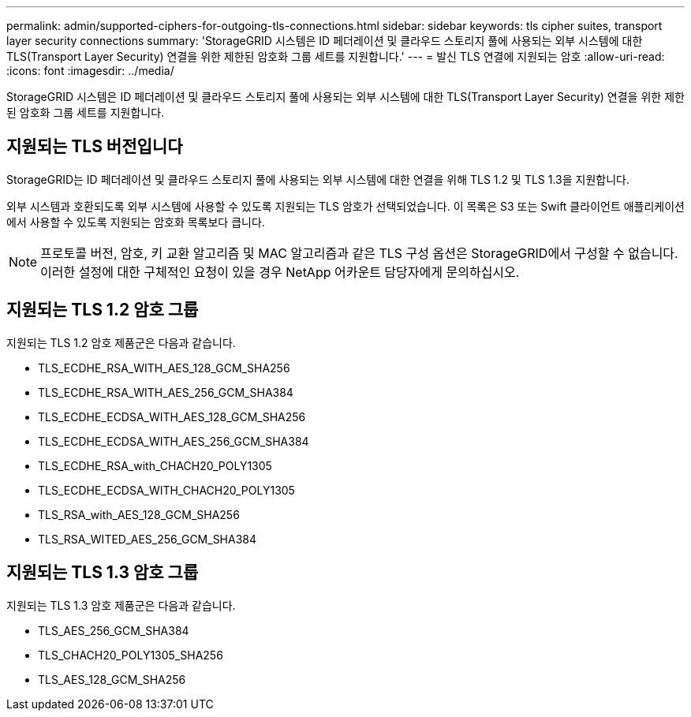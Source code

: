 ---
permalink: admin/supported-ciphers-for-outgoing-tls-connections.html 
sidebar: sidebar 
keywords: tls cipher suites, transport layer security connections 
summary: 'StorageGRID 시스템은 ID 페더레이션 및 클라우드 스토리지 풀에 사용되는 외부 시스템에 대한 TLS(Transport Layer Security) 연결을 위한 제한된 암호화 그룹 세트를 지원합니다.' 
---
= 발신 TLS 연결에 지원되는 암호
:allow-uri-read: 
:icons: font
:imagesdir: ../media/


[role="lead"]
StorageGRID 시스템은 ID 페더레이션 및 클라우드 스토리지 풀에 사용되는 외부 시스템에 대한 TLS(Transport Layer Security) 연결을 위한 제한된 암호화 그룹 세트를 지원합니다.



== 지원되는 TLS 버전입니다

StorageGRID는 ID 페더레이션 및 클라우드 스토리지 풀에 사용되는 외부 시스템에 대한 연결을 위해 TLS 1.2 및 TLS 1.3을 지원합니다.

외부 시스템과 호환되도록 외부 시스템에 사용할 수 있도록 지원되는 TLS 암호가 선택되었습니다. 이 목록은 S3 또는 Swift 클라이언트 애플리케이션에서 사용할 수 있도록 지원되는 암호화 목록보다 큽니다.


NOTE: 프로토콜 버전, 암호, 키 교환 알고리즘 및 MAC 알고리즘과 같은 TLS 구성 옵션은 StorageGRID에서 구성할 수 없습니다. 이러한 설정에 대한 구체적인 요청이 있을 경우 NetApp 어카운트 담당자에게 문의하십시오.



== 지원되는 TLS 1.2 암호 그룹

지원되는 TLS 1.2 암호 제품군은 다음과 같습니다.

* TLS_ECDHE_RSA_WITH_AES_128_GCM_SHA256
* TLS_ECDHE_RSA_WITH_AES_256_GCM_SHA384
* TLS_ECDHE_ECDSA_WITH_AES_128_GCM_SHA256
* TLS_ECDHE_ECDSA_WITH_AES_256_GCM_SHA384
* TLS_ECDHE_RSA_with_CHACH20_POLY1305
* TLS_ECDHE_ECDSA_WITH_CHACH20_POLY1305
* TLS_RSA_with_AES_128_GCM_SHA256
* TLS_RSA_WITED_AES_256_GCM_SHA384




== 지원되는 TLS 1.3 암호 그룹

지원되는 TLS 1.3 암호 제품군은 다음과 같습니다.

* TLS_AES_256_GCM_SHA384
* TLS_CHACH20_POLY1305_SHA256
* TLS_AES_128_GCM_SHA256


